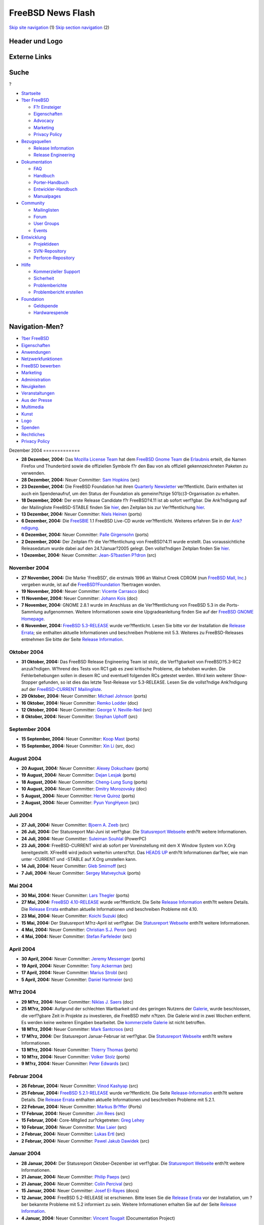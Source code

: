 ==================
FreeBSD News Flash
==================

.. raw:: html

   <div id="containerwrap">

.. raw:: html

   <div id="container">

`Skip site navigation <#content>`__ (1) `Skip section
navigation <#contentwrap>`__ (2)

.. raw:: html

   <div id="headercontainer">

.. raw:: html

   <div id="header">

Header und Logo
---------------

.. raw:: html

   <div id="headerlogoleft">

|FreeBSD|

.. raw:: html

   </div>

.. raw:: html

   <div id="headerlogoright">

Externe Links
-------------

.. raw:: html

   <div id="searchnav">

.. raw:: html

   </div>

.. raw:: html

   <div id="search">

.. raw:: html

   <div>

Suche
-----

.. raw:: html

   <div>

?

.. raw:: html

   </div>

.. raw:: html

   </div>

.. raw:: html

   </div>

.. raw:: html

   </div>

.. raw:: html

   </div>

.. raw:: html

   <div id="menu">

-  `Startseite <../../>`__

-  `?ber FreeBSD <../../about.html>`__

   -  `F?r Einsteiger <../../projects/newbies.html>`__
   -  `Eigenschaften <../../features.html>`__
   -  `Advocacy <../../../advocacy/>`__
   -  `Marketing <../../../marketing/>`__
   -  `Privacy Policy <../../../privacy.html>`__

-  `Bezugsquellen <../../where.html>`__

   -  `Release Information <../../releases/>`__
   -  `Release Engineering <../../../releng/>`__

-  `Dokumentation <../../docs.html>`__

   -  `FAQ <../../../doc/de_DE.ISO8859-1/books/faq/>`__
   -  `Handbuch <../../../doc/de_DE.ISO8859-1/books/handbook/>`__
   -  `Porter-Handbuch <../../../doc/de_DE.ISO8859-1/books/porters-handbook>`__
   -  `Entwickler-Handbuch <../../../doc/de_DE.ISO8859-1/books/developers-handbook>`__
   -  `Manualpages <//www.FreeBSD.org/cgi/man.cgi>`__

-  `Community <../../community.html>`__

   -  `Mailinglisten <../../community/mailinglists.html>`__
   -  `Forum <http://forums.freebsd.org>`__
   -  `User Groups <../../../usergroups.html>`__
   -  `Events <../../../events/events.html>`__

-  `Entwicklung <../../../projects/index.html>`__

   -  `Projektideen <http://wiki.FreeBSD.org/IdeasPage>`__
   -  `SVN-Repository <http://svnweb.FreeBSD.org>`__
   -  `Perforce-Repository <http://p4web.FreeBSD.org>`__

-  `Hilfe <../../support.html>`__

   -  `Kommerzieller Support <../../../commercial/commercial.html>`__
   -  `Sicherheit <../../../security/>`__
   -  `Problemberichte <//www.FreeBSD.org/cgi/query-pr-summary.cgi>`__
   -  `Problembericht erstellen <../../send-pr.html>`__

-  `Foundation <http://www.freebsdfoundation.org/>`__

   -  `Geldspende <http://www.freebsdfoundation.org/donate/>`__
   -  `Hardwarespende <../../../donations/>`__

.. raw:: html

   </div>

.. raw:: html

   </div>

.. raw:: html

   <div id="content">

.. raw:: html

   <div id="sidewrap">

.. raw:: html

   <div id="sidenav">

Navigation-Men?
---------------

-  `?ber FreeBSD <../../about.html>`__
-  `Eigenschaften <../../features.html>`__
-  `Anwendungen <../../applications.html>`__
-  `Netzwerkfunktionen <../../internet.html>`__
-  `FreeBSD bewerben <../../../advocacy/>`__
-  `Marketing <../../../marketing/>`__
-  `Administration <../../administration.html>`__
-  `Neuigkeiten <../../news/newsflash.html>`__
-  `Veranstaltungen <../../../events/events.html>`__
-  `Aus der Presse <../../news/press.html>`__
-  `Multimedia <../../../multimedia/multimedia.html>`__
-  `Kunst <../../art.html>`__
-  `Logo <../../logo.html>`__
-  `Spenden <../../../donations/>`__
-  `Rechtliches <../../../copyright/>`__
-  `Privacy Policy <../../../privacy.html>`__

.. raw:: html

   </div>

.. raw:: html

   </div>

.. raw:: html

   <div id="contentwrap">

|FreeBSD News|
Dezember 2004
=============

-  \ **28 Dezember, 2004:** Das `Mozilla License
   Team <http://www.mozilla.org/foundation/licensing.html>`__ hat dem
   `FreeBSD Gnome Team <../../../gnome/index.html>`__ die
   `Erlaubnis <http://people.freebsd.org/~ahze/firefox_thunderbird-approved.txt>`__
   erteilt, die Namen Firefox und Thunderbird sowie die offiziellen
   Symbole f?r den Bau von als offiziell gekennzeichneten Paketen zu
   verwenden.

-  \ **28 Dezember, 2004:** Neuer Committer: `Sam
   Hopkins <mailto:sah@FreeBSD.org>`__ (src)

-  \ **23 Dezember, 2004:** Die FreeBSD Foundation hat ihren `Quarterly
   Newsletter <http://www.freebsdfoundation.org/press/20041221-newsletter.shtml>`__
   ver?ffentlicht. Darin enthalten ist auch ein Spendenaufruf, um den
   Status der Foundation als gemeinn?tzige 501(c)3-Organisation zu
   erhalten.

-  \ **18 Dezember, 2004:** Der erste Release Candidate f?r FreeBSD?4.11
   ist ab sofort verf?gbar. Die Ank?ndigung auf der Mailingliste
   FreeBSD-STABLE finden Sie
   `hier <http://docs.freebsd.org/cgi/getmsg.cgi?fetch=495816+0+archive/2004/freebsd-stable/20041219.freebsd-stable>`__,
   den Zeitplan bis zur Ver?ffentlichung
   `hier <../../../releases/4.11R/schedule.html>`__.

-  \ **13 Dezember, 2004:** Neuer Committer: `Niels
   Heinen <mailto:niels@FreeBSD.org>`__ (ports)

-  \ **6 Dezember, 2004:** Die `FreeSBIE <http://www.FreeSBIE.org/>`__
   1.1 FreeBSD Live-CD wurde ver?ffentlicht. Weiteres erfahren Sie in
   der `Ank?ndigung <http://www.freesbie.org/doc/1.1/ANNOUNCE.txt>`__.

-  \ **6 Dezember, 2004:** Neuer Committer: `Palle
   Girgensohn <mailto:girgen@FreeBSD.org>`__ (ports)

-  \ **2 Dezember, 2004:** Der Zeitplan f?r die Ver?ffentlichung von
   FreeBSD?4.11 wurde erstellt. Das voraussichtliche Releasedatum wurde
   dabei auf den 24.?Januar?2005 gelegt. Den vollst?ndigen Zeitplan
   finden Sie
   `hier <http://www.freebsd.org/releases/4.11R/schedule.html>`__.

-  \ **1 Dezember, 2004:** Neuer Committer: `Jean-S?bastien
   P?dron <mailto:dumbbell@FreeBSD.org>`__ (src)

November 2004
=============

-  \ **27 November, 2004:** Die Marke 'FreeBSD', die erstmals 1996 an
   Walnut Creek CDROM (nun `FreeBSD Mall,
   Inc. <http://www.freebsdmall.com>`__) vergeben wurde, ist auf die
   `FreeBSD?Foundation <http://www.freebsdfoundation.org>`__ ?bertragen
   worden.

-  \ **19 November, 2004:** Neuer Committer: `Vicente
   Carrasco <mailto:carvay@FreeBSD.org>`__ (doc)

-  \ **11 November, 2004:** Neuer Committer: `Johann
   Kois <mailto:jkois@FreeBSD.org>`__ (doc)

-  \ **7 November, 2004:** GNOME 2.8.1 wurde im Anschluss an die
   Ver?ffentlichung von FreeBSD 5.3 in die Ports-Sammlung aufgenommen.
   Weitere Informationen sowie eine Upgradeanleitung finden Sie auf der
   `FreeBSD GNOME Homepage <../../../gnome/index.html>`__.

-  \ **6 November, 2004:** `FreeBSD
   5.3-RELEASE <../../releases/5.3R/announce.html>`__ wurde
   ver?ffentlicht. Lesen Sie bitte vor der Installation die `Release
   Errata <../../releases/5.3R/errata.html>`__; sie enthalten aktuelle
   Informationen und beschreiben Probleme mit 5.3. Weiteres zu
   FreeBSD-Releases entnehmen Sie bitte der Seite `Release
   Information <../../releases/index.html>`__.

Oktober 2004
============

-  \ **31 Oktober, 2004:** Das FreeBSD Release Engineering Team ist
   stolz, die Verf?gbarkeit von FreeBSD?5.3-RC2 anzuk?ndigen. W?hrend
   des Tests von RC1 gab es zwei kritische Probleme, die behoben wurden.
   Die Fehlerbehebungen sollen in diesem RC und eventuell folgenden RCs
   getestet werden. Wird kein weiterer Show-Stopper gefunden, so ist
   dies das letzte Test-Release vor 5.3-RELEASE. Lesen Sie die
   vollst?ndige Ank?ndigung auf der `FreeBSD-CURRENT
   Mailingliste <http://docs.freebsd.org/cgi/getmsg.cgi?fetch=219950+0+current/freebsd-current>`__.

-  \ **29 Oktober, 2004:** Neuer Committer: `Michael
   Johnson <mailto:ahze@FreeBSD.org>`__ (ports)

-  \ **16 Oktober, 2004:** Neuer Committer: `Remko
   Lodder <mailto:remko@FreeBSD.org>`__ (doc)

-  \ **12 Oktober, 2004:** Neuer Committer: `George V.
   Neville-Neil <mailto:gnn@FreeBSD.org>`__ (src)

-  \ **8 Oktober, 2004:** Neuer Committer: `Stephan
   Uphoff <mailto:ups@FreeBSD.org>`__ (src)

September 2004
==============

-  \ **15 September, 2004:** Neuer Committer: `Koop
   Mast <mailto:kwm@FreeBSD.org>`__ (ports)

-  \ **15 September, 2004:** Neuer Committer: `Xin
   Li <mailto:delphij@FreeBSD.org>`__ (src, doc)

August 2004
===========

-  \ **20 August, 2004:** Neuer Committer: `Alexey
   Dokuchaev <mailto:danfe@FreeBSD.org>`__ (ports)

-  \ **19 August, 2004:** Neuer Committer: `Dejan
   Lesjak <mailto:lesi@FreeBSD.org>`__ (ports)

-  \ **18 August, 2004:** Neuer Committer: `Cheng-Lung
   Sung <mailto:clsung@FreeBSD.org>`__ (ports)

-  \ **10 August, 2004:** Neuer Committer: `Dmitry
   Morozovsky <mailto:marck@FreeBSD.org>`__ (doc)

-  \ **5 August, 2004:** Neuer Committer: `Herve
   Quiroz <mailto:hq@FreeBSD.org>`__ (ports)

-  \ **2 August, 2004:** Neuer Committer: `Pyun
   YongHyeon <mailto:yongari@FreeBSD.org>`__ (src)

Juli 2004
=========

-  \ **27 Juli, 2004:** Neuer Committer: `Bjoern A.
   Zeeb <mailto:bz@FreeBSD.org>`__ (src)

-  \ **26 Juli, 2004:** Der Statusreport Mai-Juni ist verf?gbar. Die
   `Statusreport Webseite <../../../news/status/status.html>`__ enth?lt
   weitere Informationen.

-  \ **24 Juli, 2004:** Neuer Committer: `Suleiman
   Souhlal <mailto:ssouhlal@FreeBSD.org>`__ (PowerPC)

-  \ **23 Juli, 2004:** FreeBSD-CURRENT wird ab sofort per
   Voreinstellung mit dem X Window System von X.Org bereitgestellt.
   XFree86 wird jedoch weiterhin unterst?tzt. Das `HEADS
   UP <http://lists.freebsd.org/pipermail/freebsd-current/2004-July/032267.html>`__
   enth?lt Informationen dar?ber, wie man unter -CURRENT und -STABLE auf
   X.Org umstellen kann.

-  \ **14 Juli, 2004:** Neuer Committer: `Gleb
   Smirnoff <mailto:glebius@FreeBSD.org>`__ (src)

-  \ **7 Juli, 2004:** Neuer Committer: `Sergey
   Matveychuk <mailto:sem@FreeBSD.org>`__ (ports)

Mai 2004
========

-  \ **30 Mai, 2004:** Neuer Committer: `Lars
   Thegler <mailto:lth@FreeBSD.org>`__ (ports)

-  \ **27 Mai, 2004:** `FreeBSD
   4.10-RELEASE <../../../releases/4.10R/announce.html>`__ wurde
   ver?ffentlicht. Die Seite `Release
   Information <../../releases/index.html>`__ enth?lt weitere Details.
   Die `Release Errata <../../../releases/4.10R/errata.html>`__
   enthalten aktuelle Informationen und beschreiben Probleme mit 4.10.

-  \ **23 Mai, 2004:** Neuer Committer: `Koichi
   Suzuki <mailto:metal@FreeBSD.org>`__ (doc)

-  \ **15 Mai, 2004:** Der Statusreport M?rz-April ist verf?gbar. Die
   `Statusreport Webseite <../../../news/status/status.html>`__ enth?lt
   weitere Informationen.

-  \ **4 Mai, 2004:** Neuer Committer: `Christian S.J.
   Peron <mailto:csjp@FreeBSD.org>`__ (src)

-  \ **4 Mai, 2004:** Neuer Committer: `Stefan
   Farfeleder <mailto:stefanf@FreeBSD.org>`__ (src)

April 2004
==========

-  \ **30 April, 2004:** Neuer Committer: `Jeremy
   Messenger <mailto:mezz@FreeBSD.org>`__ (ports)

-  \ **19 April, 2004:** Neuer Committer: `Tony
   Ackerman <mailto:tackerman@FreeBSD.org>`__ (src)

-  \ **17 April, 2004:** Neuer Committer: `Marius
   Strobl <mailto:marius@FreeBSD.org>`__ (src)

-  \ **5 April, 2004:** Neuer Committer: `Daniel
   Hartmeier <mailto:dhartmei@FreeBSD.org>`__ (src)

M?rz 2004
=========

-  \ **29 M?rz, 2004:** Neuer Committer: `Niklas J.
   Saers <mailto:niklas@FreeBSD.org>`__ (doc)

-  \ **25 M?rz, 2004:** Aufgrund der schlechten Wartbarkeit und des
   geringen Nutzens der `Galerie <../../../gallery/>`__, wurde
   beschlossen, die verf?gbare Zeit in Projekte zu investieren, die
   FreeBSD mehr n?tzen. Die Galerie wird in zwei Wochen entfernt. Es
   werden keine weiteren Eingaben bearbeitet. Die `kommerzielle
   Galerie <../../../commercial/>`__ ist nicht betroffen.

-  \ **18 M?rz, 2004:** Neuer Committer: `Mark
   Santcroos <mailto:marks@FreeBSD.org>`__ (src)

-  \ **17 M?rz, 2004:** Der Statusreport Januar-Februar ist verf?gbar.
   Die `Statusreport Webseite <../../../news/status/status.html>`__
   enth?lt weitere Informationen.

-  \ **13 M?rz, 2004:** Neuer Committer: `Thierry
   Thomas <mailto:thierry@FreeBSD.org>`__ (ports)

-  \ **10 M?rz, 2004:** Neuer Committer: `Volker
   Stolz <mailto:vs@FreeBSD.org>`__ (ports)

-  \ **9 M?rz, 2004:** Neuer Committer: `Peter
   Edwards <mailto:peadar@FreeBSD.org>`__ (src)

Februar 2004
============

-  \ **26 Februar, 2004:** Neuer Committer: `Vinod
   Kashyap <mailto:vkashyap@FreeBSD.org>`__ (src)

-  \ **25 Februar, 2004:** `FreeBSD
   5.2.1-RELEASE <../../../releases/5.2.1R/announce.html>`__ wurde
   ver?ffentlicht. Die Seite
   `Release-Information <../../releases/index.html>`__ enth?lt weitere
   Details. Die `Release
   Errata <../../../releases/5.2.1R/errata.html>`__ enthalten aktuelle
   Informationen und beschreiben Probleme mit 5.2.1.

-  \ **22 Februar, 2004:** Neuer Committer: `Markus
   Br?ffer <mailto:markus@FreeBSD.org>`__ (Ports)

-  \ **17 Februar, 2004:** Neuer Committer: `Jim
   Rees <mailto:rees@FreeBSD.org>`__ (src)

-  \ **15 Februar, 2004:** Core-Mitglied zur?ckgetreten: `Greg
   Lehey <mailto:grog@FreeBSD.org>`__

-  \ **10 Februar, 2004:** Neuer Committer: `Max
   Laier <mailto:mlaier@FreeBSD.org>`__ (src)

-  \ **2 Februar, 2004:** Neuer Committer: `Lukas
   Ertl <mailto:le@FreeBSD.org>`__ (src)

-  \ **2 Februar, 2004:** Neuer Committer: `Pawel Jakub
   Dawidek <mailto:pjd@FreeBSD.org>`__ (src)

Januar 2004
===========

-  \ **28 Januar, 2004:** Der Statusreport Oktober-Dezember ist
   verf?gbar. Die `Statusreport
   Webseite <../../../news/status/status.html>`__ enth?lt weitere
   Informationen.

-  \ **21 Januar, 2004:** Neuer Committer: `Philip
   Paeps <mailto:philip@FreeBSD.org>`__ (src)

-  \ **21 Januar, 2004:** Neuer Committer: `Colin
   Percival <mailto:cperciva@FreeBSD.org>`__ (src)

-  \ **15 Januar, 2004:** Neuer Committer: `Josef
   El-Rayes <mailto:josef@FreeBSD.org>`__ (docs)

-  \ **12 Januar, 2004:** FreeBSD 5.2-RELEASE ist erschienen. Bitte
   lesen Sie die `Release Errata <../../releases/5.2R/errata.html>`__
   vor der Installation, um ?ber bekannte Probleme mit 5.2 informiert zu
   sein. Weitere Informationen erhalten Sie auf der Seite `Release
   Information <../../releases/index.html>`__.

-  \ **4 Januar, 2004:** Neuer Committer: `Vincent
   Tougait <mailto:viny@FreeBSD.org>`__ (Documentation Project)

Other project news: `2009 <../2009/index.html>`__,
`2008 <../2008/index.html>`__, `2007 <../2007/index.html>`__,
`2006 <../2006/index.html>`__, `2005 <../2005/index.html>`__,
`2004 <../2004/index.html>`__, `2003 <../2003/index.html>`__,
`2002 <../2002/index.html>`__, `2001 <../2001/index.html>`__,
`2000 <../2000/index.html>`__, `1999 <../1999/index.html>`__,
`1998 <../1998/index.html>`__, `1997 <../1997/index.html>`__,
`1996 <../1996/index.html>`__, `1993 <../1993/index.html>`__

`News Home <../../news/news.html>`__

.. raw:: html

   </div>

.. raw:: html

   </div>

.. raw:: html

   <div id="footer">

`Sitemap <../../../search/index-site.html>`__ \| `Legal
Notices <../../../copyright/>`__ \| ? 1995–2015 The FreeBSD Project.
Alle Rechte vorbehalten.

.. raw:: html

   </div>

.. raw:: html

   </div>

.. raw:: html

   </div>

.. |FreeBSD| image:: ../../../layout/images/logo-red.png
   :target: ../..
.. |FreeBSD News| image:: ../../../gifs/news.jpg

